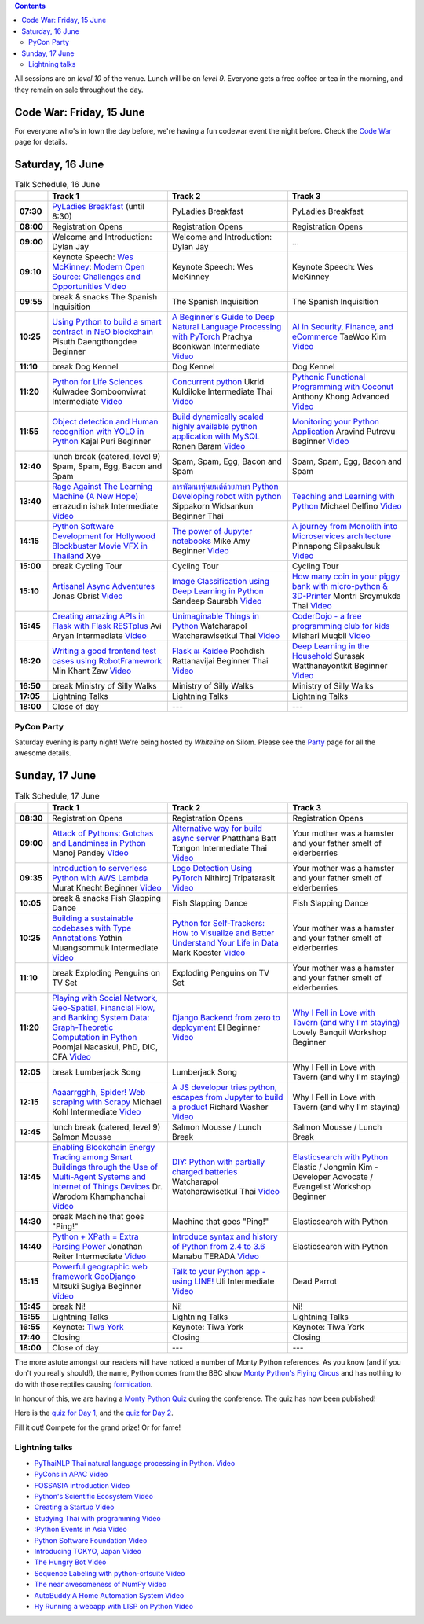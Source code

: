 .. title: Schedule
.. slug: schedule
.. date: 2018-05-29 14:59:34 UTC+07:00
.. tags:
.. category:
.. link:
.. description:
.. type: text

.. role:: speaker
.. role:: other
.. role:: registration
.. role:: blank
.. role:: break
.. role:: break-title
.. role:: workshop
   :class: workshop fa fa-laptop

.. role:: thai
   :class: thai fa fa-language

.. role:: beginner
   :class: beginner fa fa-child

.. role:: intermediate
   :class: intermediate fa fa-book

.. role:: advanced
   :class: advanced fa fa-graduation-cap

.. role:: youtube
   :class: fa fa-youtube fa-fw

.. contents::

All sessions are on *level 10* of the venue. Lunch will be on *level 9*.
Everyone gets a free coffee or tea in the morning, and they remain on sale throughout the day.

Code War: Friday, 15 June
=========================

For everyone who's in town the day before, we're having a fun
codewar event the night before.
Check the `Code War <../code-war>`_ page for details.

Saturday, 16 June
=================

.. list-table:: Talk Schedule, 16 June
   :stub-columns: 1
   :header-rows: 1
   :widths: 4 32 32 32
   :class: day1 table

   * -
     - Track 1
     - Track 2
     - Track 3

   * - 07:30
     - `PyLadies Breakfast`_ (until 8:30)
     - :blank:`PyLadies Breakfast`
     - :blank:`PyLadies Breakfast`

   * - 08:00
     - :registration:`Registration Opens`
     - :blank:`Registration Opens`
     - :blank:`Registration Opens`

   * - 09:00
     - :other:`Welcome and Introduction: Dylan Jay`
     - :blank:`Welcome and Introduction: Dylan Jay`
     - :blank:`...`

   * - 09:10
     - Keynote Speech: `Wes McKinney`_: `Modern Open Source: Challenges and Opportunities`_
       |Modern Open Source Challenges and Opportunities (video)|_
     - :blank:`Keynote Speech: Wes McKinney`
     - :blank:`Keynote Speech: Wes McKinney`

   * - 09:55
     - :break:`break & snacks` :break-title:`The Spanish Inquisition`
     - :blank:`The Spanish Inquisition`
     - :blank:`The Spanish Inquisition`

   * - 10:25
     - `Using Python to build a smart contract in NEO blockchain`_ :speaker:`Pisuth Daengthongdee`
       :beginner:`Beginner`
     - `A Beginner's Guide to Deep Natural Language Processing with PyTorch`_ :speaker:`Prachya Boonkwan`
       :intermediate:`Intermediate`
       |A Beginner's Guide to Deep Natural Language Processing with PyTorch (video)|_
     - `AI in Security, Finance, and eCommerce`_ :speaker:`TaeWoo Kim`
       |AI in Security, Finance, and eCommerce (video)|_

   * - 11:10
     - :break:`break` :break-title:`Dog Kennel`
     - :blank:`Dog Kennel`
     - :blank:`Dog Kennel`

   * - 11:20
     - `Python for Life Sciences`_ :speaker:`Kulwadee Somboonviwat`
       :intermediate:`Intermediate`
       |Python for Life Sciences (video)|_
     - `Concurrent python`_ :speaker:`Ukrid Kuldiloke`
       :intermediate:`Intermediate` :thai:`Thai`
       |Concurrent Python (video)|_
     - `Pythonic Functional Programming with Coconut`_ :speaker:`Anthony Khong`
       :advanced:`Advanced`
       |Pythonic Functional Programming with Coconut (video)|_

   * - 11:55
     - `Object detection and Human recognition with YOLO in Python`_ :speaker:`Kajal Puri`
       :beginner:`Beginner`
     - `Build dynamically scaled highly available python application with MySQL`_ :speaker:`Ronen Baram`
       |Build dynamically scaled highly available python application with MySQL (video)|_
     - `Monitoring your Python Application`_ :speaker:`Aravind Putrevu`
       :beginner:`Beginner`
       |Monitoring your Python Application (video)|_

   * - 12:40
     - :break:`lunch break (catered, level 9)` :break-title:`Spam, Spam, Egg, Bacon and Spam`
     - :blank:`Spam, Spam, Egg, Bacon and Spam`
     - :blank:`Spam, Spam, Egg, Bacon and Spam`

   * - 13:40
     - `Rage Against The Learning Machine (A New Hope)`_ :speaker:`errazudin ishak`
       :intermediate:`Intermediate`
       |Rage Against The Learning Machine (A New Hope) (video)|_
     - `การพัฒนาหุ่นยนต์ด้วยภาษา Python Developing robot with python`_ :speaker:`Sippakorn Widsankun`
       :beginner:`Beginner` :thai:`Thai`
     - `Teaching and Learning with Python`_ :speaker:`Michael Delfino`
       |Teaching and Learning with Python (video)|_

   * - 14:15
     - `Python Software Development for Hollywood Blockbuster Movie VFX in Thailand`_ :speaker:`Xye`
     - `The power of Jupyter notebooks`_ :speaker:`Mike Amy`
       :beginner:`Beginner`
       |The power of Jupyter notebooks (video)|_
     - `A journey from Monolith into Microservices architecture`_ :speaker:`Pinnapong Silpsakulsuk`
       |A journey from Monolith into Microservices architecture (video)|_

   * - 15:00
     - :break:`break` :break-title:`Cycling Tour`
     - :blank:`Cycling Tour`
     - :blank:`Cycling Tour`

   * - 15:10
     - `Artisanal Async Adventures`_ :speaker:`Jonas Obrist`
       |Artisanal Async Adventures (video)|_
     - `Image Classification using Deep Learning in Python`_ :speaker:`Sandeep Saurabh`
       |Image Classification using Deep Learning in Python (video)|_
     - `How many coin in your piggy bank with micro-python & 3D-Printer`_ :speaker:`Montri Sroymukda`
       :thai:`Thai`
       |How many coin in your piggy bank with micro-python & 3D-Printer (video)|_

   * - 15:45
     - `Creating amazing APIs in Flask with Flask RESTplus`_ :speaker:`Avi Aryan`
       :intermediate:`Intermediate`
       |Creating amazing APIs in Flask with Flask RESTplus (video)|_
     - `Unimaginable Things in Python`_ :speaker:`Watcharapol Watcharawisetkul`
       :thai:`Thai`
       |Unimaginable Things in Python [Thai] (video)|_
     - `CoderDojo - a free programming club for kids`_ :speaker:`Mishari Muqbil`
       |CoderDojo - a free programming club for kids (video)|_

   * - 16:20
     - `Writing a good frontend test cases using RobotFramework`_ :speaker:`Min Khant Zaw`
       |Writing a good frontend test cases using RobotFramework (video)|_
     - `Flask ณ Kaidee`_ :speaker:`Poohdish Rattanavijai`
       :beginner:`Beginner` :thai:`Thai`
       |Flask ณ Kaidee (video)|_
     - `Deep Learning in the Household`_ :speaker:`Surasak Watthanayontkit`
       :beginner:`Beginner`
       |Deep learning in the household (video)|_

   * - 16:50
     - :break:`break` :break-title:`Ministry of Silly Walks`
     - :blank:`Ministry of Silly Walks`
     - :blank:`Ministry of Silly Walks`

   * - 17:05
     - Lightning Talks
     - :blank:`Lightning Talks`
     - :blank:`Lightning Talks`

   * - 18:00
     - Close of day
     - ---
     - ---


PyCon Party
-----------

Saturday evening is party night! We're being hosted by *Whiteline* on Silom.
Please see the `Party </party>`_ page for all the awesome details.


Sunday, 17 June
===============

.. list-table:: Talk Schedule, 17 June
   :stub-columns: 1
   :header-rows: 1
   :widths: 4 32 32 32
   :class: day2 table

   * -
     - Track 1
     - Track 2
     - Track 3

   * - 08:30
     - :other:`Registration Opens`
     - :blank:`Registration Opens`
     - :blank:`Registration Opens`

   * - 09:00
     - `Attack of Pythons: Gotchas and Landmines in Python`_ :speaker:`Manoj Pandey`
       |Attack of Pythons Gotchas and Landmines in Python (video)|_
     - `Alternative way for build async server`_ :speaker:`Phatthana Batt Tongon`
       :intermediate:`Intermediate` :thai:`Thai`
       |Alternative way for build async server (video)|_
     - :blank:`Your mother was a hamster and your father smelt of elderberries`

   * - 09:35
     - `Introduction to serverless Python with AWS Lambda`_ :speaker:`Murat Knecht`
       :beginner:`Beginner`
       |Introduction to serverless Python with AWS Lambda (video)|_
     - `Logo Detection Using PyTorch`_ :speaker:`Nithiroj Tripatarasit`
       |Logo Detection Using PyTorch (video)|_
     - :blank:`Your mother was a hamster and your father smelt of elderberries`

   * - 10:05
     - :break:`break & snacks` :break-title:`Fish Slapping Dance`
     - :blank:`Fish Slapping Dance`
     - :blank:`Fish Slapping Dance`

   * - 10:25
     - `Building a sustainable codebases with Type Annotations`_ :speaker:`Yothin Muangsommuk`
       :intermediate:`Intermediate`
       |Building a sustainable codebases with Type Annotations (video)|_
     - `Python for Self-Trackers: How to Visualize and Better Understand Your Life in Data`_ :speaker:`Mark Koester`
       |Python for Self-Trackers How to Visualize and Better Understand Your Life in Data (video)|_
     - :blank:`Your mother was a hamster and your father smelt of elderberries`

   * - 11:10
     - :break:`break` :break-title:`Exploding Penguins on TV Set`
     - :blank:`Exploding Penguins on TV Set`
     - :blank:`Your mother was a hamster and your father smelt of elderberries`

   * - 11:20
     - `Playing with Social Network, Geo-Spatial, Financial Flow, and Banking System Data: Graph-Theoretic Computation in Python`_ :speaker:`Poomjai Nacaskul, PhD, DIC, CFA`
       |Graph-Theoretic Computation in Python (video)|_
     - `Django Backend from zero to deployment`_ :speaker:`El`
       :beginner:`Beginner`
       |Django Backend from zero to deployment (video)|_
     - `Why I Fell in Love with Tavern (and why I'm staying)`_ :speaker:`Lovely Banquil`
       :workshop:`Workshop` :beginner:`Beginner`

   * - 12:05
     - :break:`break` :break-title:`Lumberjack Song`
     - :blank:`Lumberjack Song`
     - :blank:`Why I Fell in Love with Tavern (and why I'm staying)`

   * - 12:15
     - `Aaaarrgghh, Spider! Web scraping with Scrapy`_ :speaker:`Michael Kohl`
       :intermediate:`Intermediate`
       |Aaaarrgghh, Spider! Web scraping with Scrapy (video)|_
     - `A JS developer tries python, escapes from Jupyter to build a product`_ :speaker:`Richard Washer`
       |A JS developer tries python, escapes from Jupyter to build a product (video)|_
     - :blank:`Why I Fell in Love with Tavern (and why I'm staying)`

   * - 12:45
     - :break:`lunch break (catered, level 9)` :break-title:`Salmon Mousse`
     - :blank:`Salmon Mousse /  Lunch Break`
     - :blank:`Salmon Mousse /  Lunch Break`

   * - 13:45
     - `Enabling Blockchain Energy Trading among Smart Buildings through the Use of Multi-Agent Systems and Internet of Things Devices`_
       :speaker:`Dr. Warodom Khamphanchai`
       |Enabling Blockchain Energy Trading among Smart Buildings ... (video)|_
     - `DIY: Python with partially charged batteries`_ :speaker:`Watcharapol Watcharawisetkul`
       :thai:`Thai`
       |DIY Python with partially charged batteries (video)|_
     - `Elasticsearch with Python`_ :speaker:`Elastic / Jongmin Kim - Developer Advocate / Evangelist`
       :workshop:`Workshop` :beginner:`Beginner`

   * - 14:30
     - :break:`break` :break-title:`Machine that goes "Ping!"`
     - :blank:`Machine that goes "Ping!"`
     - :blank:`Elasticsearch with Python`

   * - 14:40
     - `Python + XPath = Extra Parsing Power`_ :speaker:`Jonathan Reiter`
       :intermediate:`Intermediate`
       |Python + XPath = Extra Parsing Power (video)|_
     - `Introduce syntax and history of Python from 2.4 to 3.6`_ :speaker:`Manabu TERADA`
       |Introduce syntax and history of Python from 2.4 to 3.6 (video)|_
     - :blank:`Elasticsearch with Python`

   * - 15:15
     - `Powerful geographic web framework GeoDjango`_ :speaker:`Mitsuki Sugiya`
       :beginner:`Beginner`
       |Powerful geographic web framework GeoDjango (video)|_
     - `Talk to your Python app - using LINE!`_ :speaker:`Uli`
       :intermediate:`Intermediate`
       |Talk to your Python app - using LINE! (video)|_
     - :blank:`Dead Parrot`

   * - 15:45
     - :break:`break` :break-title:`Ni!`
     - :blank:`Ni!`
     - :blank:`Ni!`

   * - 15:55
     - Lightning Talks
     - :blank:`Lightning Talks`
     - :blank:`Lightning Talks`

   * - 16:55
     - Keynote: `Tiwa York`_
     - :blank:`Keynote: Tiwa York`
     - :blank:`Keynote: Tiwa York`

   * - 17:40
     - Closing
     - :blank:`Closing`
     - :blank:`Closing`

   * - 18:00
     - Close of day
     - ---
     - ---

The more astute amongst our readers will have noticed a number of Monty Python
references. As you know (and if you don't you really should!), the name, Python
comes from the BBC show
`Monty Python's Flying Circus <https://en.wikipedia.org/wiki/Monty_Python%27s_Flying_Circus>`_
and has nothing to do with those reptiles causing
`formication <https://en.wikipedia.org/wiki/Formication>`_.

In honour of this, we are having a
`Monty Python Quiz <https://www.surveymonkey.com/r/PLDK25P>`_ during the conference.
The quiz has now been published!

Here is the `quiz for Day 1 <https://www.surveymonkey.com/r/P8ZH839>`_,
and the `quiz for Day 2 <https://www.surveymonkey.com/r/PLDK25P>`_.

Fill it out! Compete for the grand prize! Or for fame!

.. _PyLadies Breakfast: ../talks#pyladies-breakfast
.. _Attack of Pythons\: Gotchas and Landmines in Python: ../talks#attack-of-pythons-gotchas-and-landmines-in-python
.. _Unimaginable Things in Python: ../talks#unimaginable-things-in-python
.. _How many coin in your piggy bank with micro-python & 3D-Printer: ../talks#how-many-coin-in-your-piggy-bank-with-micro-python-3d-printer
.. _Image Classification using Deep Learning in Python: ../talks#image-classification-using-deep-learning-in-python
.. _Deep Learning in the Household: ../talks#deep-learning-in-the-household
.. _Enabling Blockchain Energy Trading among Smart Buildings through the Use of Multi-Agent Systems and Internet of Things Devices: ../talks#enabling-blockchain-energy-trading-among-smart-buildings-through-the-use-of-multi-agent-systems-and-internet-of-things-devices
.. _Alternative way for build async server: ../talks#alternative-way-for-build-async-server
.. _Concurrent python: ../talks#concurrent-python
.. _API ไม่เสร็จ แต่หน้าบ้านต้องเสร็จนะครับ: ../talks#api
.. _Photographic Identification of Sea Turtle using Python and OpenCV: ../talks#photographic-identification-of-sea-turtle-using-python-and-opencv
.. _Writing a good frontend test cases using RobotFramework: ../talks#writing-a-good-frontend-test-cases-using-robotframework
.. _DIY\: Python with partially charged batteries: ../talks#diy-python-with-partially-charged-batteries
.. _A journey from Monolith into Microservices architecture: ../talks#a-journey-from-monolith-into-microservices-architecture
.. _How to make a better environment using Python: ../talks#how-to-make-a-better-environment-using-python
.. _Django Backend from zero to deployment: ../talks#django-backend-from-zero-to-deployment
.. _Powerful geographic web framework GeoDjango: ../talks#powerful-geographic-web-framework-geodjango
.. _AI in Security, Finance, and eCommerce: ../talks#ai-in-security-finance-and-ecommerce
.. _Logo Detection Using PyTorch: ../talks#logo-detection-using-pytorch
.. _Flask ณ Kaidee: ../talks#flask-kaidee
.. _Python + XPath = Extra Parsing Power: ../talks#python-xpath-extra-parsing-power
.. _Introduce syntax and history of Python from 2.4 to 3.6: ../talks#introduce-syntax-and-history-of-python-from-2-4-to-3-6
.. _A JS developer tries python, escapes from Jupyter to build a product: ../talks#a-js-developer-tries-python-escapes-from-jupyter-to-build-a-product
.. _The power of Jupyter notebooks: ../talks#the-power-of-jupyter-notebooks
.. _Python for Life Sciences: ../talks#python-for-life-sciences
.. _Python Software Development for Hollywood Blockbuster Movie VFX in Thailand: ../talks#python-software-development-for-hollywood-blockbuster-movie-vfx-in-thailand
.. _CoderDojo - a free programming club for kids: ../talks#coderdojo-a-free-programming-club-for-kids
.. _Rage Against The Learning Machine (A New Hope): ../talks#rage-against-the-learning-machine-a-new-hope
.. _Introduction to serverless Python with AWS Lambda: ../talks#introduction-to-serverless-python-with-aws-lambda
.. _Using Python to build a smart contract in NEO blockchain: ../talks#using-python-to-build-a-smart-contract-in-neo-blockchain
.. _Why I Fell in Love with Tavern (and why I'm staying): ../talks#why-i-fell-in-love-with-tavern-and-why-i-m-staying
.. _A Beginner's Guide to Deep Natural Language Processing with PyTorch: ../talks#a-beginner-s-guide-to-deep-natural-language-processing-with-pytorch
.. _Teaching and Learning with Python: ../talks#teaching-and-learning-with-python
.. _Talk to your Python app - using LINE!: ../talks#talk-to-your-python-app-using-line
.. _Aaaarrgghh, Spider! Web scraping with Scrapy: ../talks#aaaarrgghh-spider-web-scraping-with-scrapy
.. _Pythonic Functional Programming with Coconut: ../talks#pythonic-functional-programming-with-coconut
.. _Monitoring your Python Application: ../talks#monitoring-your-python-application
.. _Object detection and Human recognition with YOLO in Python: ../talks#object-detection-and-human-recognition-with-yolo-in-python
.. _Python for Self-Trackers\: How to Visualize and Better Understand Your Life in Data: ../talks#python-for-self-trackers-how-to-visualize-and-better-understand-your-life-in-data
.. _การพัฒนาหุ่นยนต์ด้วยภาษา Python Developing robot with python: ../talks#python-developing-robot-with-python
.. _Playing with Social Network, Geo-Spatial, Financial Flow, and Banking System Data\: Graph-Theoretic Computation in Python: ../talks#playing-with-social-network-geo-spatial-financial-flow-and-banking-system-data-graph-theoretic-computation-in-python
.. _Creating amazing APIs in Flask with Flask RESTplus: ../talks#creating-amazing-apis-in-flask-with-flask-restplus
.. _Build dynamically scaled highly available python application with MySQL: ../talks#build-dynamically-scaled-highly-available-python-application-with-mysql
.. _Building a sustainable codebases with Type Annotations: ../talks#building-a-sustainable-codebases-with-type-annotations
.. _Artisanal Async Adventures: ../talks#artisanal-async-adventures
.. _Elasticsearch with Python: ../talks#elasticsearch-with-python
.. _Wes McKinney: ../keynotes#wes-mckinney
.. _Modern Open Source\: Challenges and Opportunities: ../keynotes#wes-mckinney
.. _Tiwa York: ../keynotes#tiwa-york


Lightning talks
---------------


- |PyThaiNLP  Thai natural language processing in Python. (video)|_
- |PyCons in APAC (video)|_
- |FOSSASIA introduction (video)|_
- |Python's Scientific Ecosystem (video)|_
- |Creating a Startup (video)|_
- |Studying Thai with programming (video)|_
- |Python Events in Asia (video)|_
- |Python Software Foundation (video)|_
- |Introducing TOKYO, Japan (video)|_
- |The Hungry Bot (video)|_
- |Sequence Labeling with python-crfsuite (video)|_
- |The near awesomeness of NumPy (video)|_
- |AutoBuddy A Home Automation System (video)|_
- |Hy Running a webapp with LISP on Python (video)|_

.. |Attack of Pythons Gotchas and Landmines in Python (video)| replace:: :youtube:`Video`
.. _Attack of Pythons Gotchas and Landmines in Python (video): https://www.youtube.com/watch?v=u5AKobUPCas&?list=PLTv50MjNM7OpbcJbEs7EtfYGzliyPcMrV


.. |Unimaginable Things in Python [Thai] (video)| replace:: :youtube:`Video`
.. _Unimaginable Things in Python [Thai] (video): https://www.youtube.com/watch?v=SEjZyx3_wDY&?list=PLTv50MjNM7OpbcJbEs7EtfYGzliyPcMrV


.. |How many coin in your piggy bank with micro-python & 3D-Printer (video)| replace:: :youtube:`Video`
.. _How many coin in your piggy bank with micro-python & 3D-Printer (video): https://www.youtube.com/watch?v=Ze4VUVuQxHk&?list=PLTv50MjNM7OpbcJbEs7EtfYGzliyPcMrV


.. |Image Classification using Deep Learning in Python (video)| replace:: :youtube:`Video`
.. _Image Classification using Deep Learning in Python (video): https://www.youtube.com/watch?v=NaZPw-TmWEw&?list=PLTv50MjNM7OpbcJbEs7EtfYGzliyPcMrV


.. |Deep learning in the household (video)| replace:: :youtube:`Video`
.. _Deep learning in the household (video): https://www.youtube.com/watch?v=W2Hfqb5zNeM&?list=PLTv50MjNM7OpbcJbEs7EtfYGzliyPcMrV


.. |Alternative way for build async server (video)| replace:: :youtube:`Video`
.. _Alternative way for build async server (video): https://www.youtube.com/watch?v=pV2mC8HS3U8&?list=PLTv50MjNM7OpbcJbEs7EtfYGzliyPcMrV

.. |Continuous code quality with sonarqube (video)| replace:: :youtube:`Video`
.. _Continuous code quality with sonarqube (video): https://www.youtube.com/watch?v=IYSt96OAGyA&?list=PLTv50MjNM7OpbcJbEs7EtfYGzliyPcMrV


.. |Concurrent Python (video)| replace:: :youtube:`Video`
.. _Concurrent Python (video): https://www.youtube.com/watch?v=tHaA8iCOjis&?list=PLTv50MjNM7OpbcJbEs7EtfYGzliyPcMrV


.. |Writing a good frontend test cases using RobotFramework (video)| replace:: :youtube:`Video`
.. _Writing a good frontend test cases using RobotFramework (video): https://www.youtube.com/watch?v=zfk_q_bFsug&?list=PLTv50MjNM7OpbcJbEs7EtfYGzliyPcMrV


.. |DIY Python with partially charged batteries (video)| replace:: :youtube:`Video`
.. _DIY Python with partially charged batteries (video): https://www.youtube.com/watch?v=ivxwQ-DLAq0&?list=PLTv50MjNM7OpbcJbEs7EtfYGzliyPcMrV


.. |A journey from Monolith into Microservices architecture (video)| replace:: :youtube:`Video`
.. _A journey from Monolith into Microservices architecture (video): https://www.youtube.com/watch?v=kriJB5-gPhY&?list=PLTv50MjNM7OpbcJbEs7EtfYGzliyPcMrV


.. |Django Backend from zero to deployment (video)| replace:: :youtube:`Video`
.. _Django Backend from zero to deployment (video): https://www.youtube.com/watch?v=0Bfdny0tONc&?list=PLTv50MjNM7OpbcJbEs7EtfYGzliyPcMrV


.. |Powerful geographic web framework GeoDjango (video)| replace:: :youtube:`Video`
.. _Powerful geographic web framework GeoDjango (video): https://www.youtube.com/watch?v=Kx3XImifOi4&?list=PLTv50MjNM7OpbcJbEs7EtfYGzliyPcMrV


.. |Flask ณ Kaidee (video)| replace:: :youtube:`Video`
.. _Flask ณ Kaidee (video): https://www.youtube.com/watch?v=Q8BpFURl03M&?list=PLTv50MjNM7OpbcJbEs7EtfYGzliyPcMrV


.. |Python + XPath = Extra Parsing Power (video)| replace:: :youtube:`Video`
.. _Python + XPath = Extra Parsing Power (video): https://www.youtube.com/watch?v=WswN2V9D2rQ&?list=PLTv50MjNM7OpbcJbEs7EtfYGzliyPcMrV


.. |Introduce syntax and history of Python from 2.4 to 3.6 (video)| replace:: :youtube:`Video`
.. _Introduce syntax and history of Python from 2.4 to 3.6 (video): https://www.youtube.com/watch?v=-tTTt8XBcJ4&?list=PLTv50MjNM7OpbcJbEs7EtfYGzliyPcMrV


.. |A JS developer tries python, escapes from Jupyter to build a product (video)| replace:: :youtube:`Video`
.. _A JS developer tries python, escapes from Jupyter to build a product (video): https://www.youtube.com/watch?v=cBP-oP0Xjzs&?list=PLTv50MjNM7OpbcJbEs7EtfYGzliyPcMrV


.. |The power of Jupyter notebooks (video)| replace:: :youtube:`Video`
.. _The power of Jupyter notebooks (video): https://www.youtube.com/watch?v=ZQcmEqnkDXY&?list=PLTv50MjNM7OpbcJbEs7EtfYGzliyPcMrV


.. |Python for Life Sciences (video)| replace:: :youtube:`Video`
.. _Python for Life Sciences (video): https://www.youtube.com/watch?v=ypH9SODAn-8&?list=PLTv50MjNM7OpbcJbEs7EtfYGzliyPcMrV


.. |CoderDojo - a free programming club for kids (video)| replace:: :youtube:`Video`
.. _CoderDojo - a free programming club for kids (video): https://www.youtube.com/watch?v=luhbpb6NMxc&?list=PLTv50MjNM7OpbcJbEs7EtfYGzliyPcMrV


.. |Rage Against The Learning Machine (A New Hope) (video)| replace:: :youtube:`Video`
.. _Rage Against The Learning Machine (A New Hope) (video): https://www.youtube.com/watch?v=NbQ_RR1X-KI&?list=PLTv50MjNM7OpbcJbEs7EtfYGzliyPcMrV


.. |A Beginner's Guide to Deep Natural Language Processing with PyTorch (video)| replace:: :youtube:`Video`
.. _A Beginner's Guide to Deep Natural Language Processing with PyTorch (video): https://www.youtube.com/watch?v=H7LQmrw7GhE&?list=PLTv50MjNM7OpbcJbEs7EtfYGzliyPcMrV


.. |Teaching and Learning with Python (video)| replace:: :youtube:`Video`
.. _Teaching and Learning with Python (video): https://www.youtube.com/watch?v=9-Bf3YAwedg&?list=PLTv50MjNM7OpbcJbEs7EtfYGzliyPcMrV


.. |Talk to your Python app - using LINE! (video)| replace:: :youtube:`Video`
.. _Talk to your Python app - using LINE! (video): https://www.youtube.com/watch?v=Z8iwaVizc-Y&?list=PLTv50MjNM7OpbcJbEs7EtfYGzliyPcMrV


.. |Aaaarrgghh, Spider! Web scraping with Scrapy (video)| replace:: :youtube:`Video`
.. _Aaaarrgghh, Spider! Web scraping with Scrapy (video): https://www.youtube.com/watch?v=S7LTJjDxS_Y&?list=PLTv50MjNM7OpbcJbEs7EtfYGzliyPcMrV


.. |Pythonic Functional Programming with Coconut (video)| replace:: :youtube:`Video`
.. _Pythonic Functional Programming with Coconut (video): https://www.youtube.com/watch?v=24DWw6Ozkvo&?list=PLTv50MjNM7OpbcJbEs7EtfYGzliyPcMrV


.. |Monitoring your Python Application (video)| replace:: :youtube:`Video`
.. _Monitoring your Python Application (video): https://www.youtube.com/watch?v=3VGJ4nxyCZs&?list=PLTv50MjNM7OpbcJbEs7EtfYGzliyPcMrV


.. |PyThaiNLP  Thai natural language processing in Python. (video)| replace:: PyThaiNLP  Thai natural language processing in Python. :youtube:`Video`
.. _PyThaiNLP  Thai natural language processing in Python. (video): https://www.youtube.com/watch?v=fKM9lTcyXLA&?list=PLTv50MjNM7OpbcJbEs7EtfYGzliyPcMrV


.. |Creating amazing APIs in Flask with Flask RESTplus (video)| replace:: :youtube:`Video`
.. _Creating amazing APIs in Flask with Flask RESTplus (video): https://www.youtube.com/watch?v=hftiDvdCh4c&?list=PLTv50MjNM7OpbcJbEs7EtfYGzliyPcMrV


.. |Build dynamically scaled highly available python application with MySQL (video)| replace:: :youtube:`Video`
.. _Build dynamically scaled highly available python application with MySQL (video): https://www.youtube.com/watch?v=G5018C0kIuM&?list=PLTv50MjNM7OpbcJbEs7EtfYGzliyPcMrV


.. |Building a sustainable codebases with Type Annotations (video)| replace:: :youtube:`Video`
.. _Building a sustainable codebases with Type Annotations (video): https://www.youtube.com/watch?v=r3R1VQa4xPk&?list=PLTv50MjNM7OpbcJbEs7EtfYGzliyPcMrV


.. |Artisanal Async Adventures (video)| replace:: :youtube:`Video`
.. _Artisanal Async Adventures (video): https://www.youtube.com/watch?v=jEZ__hyl7Eg&?list=PLTv50MjNM7OpbcJbEs7EtfYGzliyPcMrV


.. |PyCons in APAC (video)| replace:: PyCons in APAC :youtube:`Video`
.. _PyCons in APAC (video): https://www.youtube.com/watch?v=j0EIxICtKd4&?list=PLTv50MjNM7OpbcJbEs7EtfYGzliyPcMrV


.. |FOSSASIA introduction (video)| replace:: FOSSASIA introduction :youtube:`Video`
.. _FOSSASIA introduction (video): https://www.youtube.com/watch?v=qvs_vZ_n6e0&?list=PLTv50MjNM7OpbcJbEs7EtfYGzliyPcMrV


.. |Modern Open Source Challenges and Opportunities (video)| replace:: :youtube:`Video`
.. _Modern Open Source Challenges and Opportunities (video): https://www.youtube.com/watch?v=dVB7RRu2Yo0&?list=PLTv50MjNM7OpbcJbEs7EtfYGzliyPcMrV


.. |Python's Scientific Ecosystem (video)| replace:: Python's Scientific Ecosystem :youtube:`Video`
.. _Python's Scientific Ecosystem (video): https://www.youtube.com/watch?v=lZ4lun8RNVw&?list=PLTv50MjNM7OpbcJbEs7EtfYGzliyPcMrV


.. |Creating a Startup (video)| replace:: Creating a Startup :youtube:`Video`
.. _Creating a Startup (video): https://www.youtube.com/watch?v=b_P2X7jBhIA&?list=PLTv50MjNM7OpbcJbEs7EtfYGzliyPcMrV


.. |Studying Thai with programming (video)| replace:: Studying Thai with programming :youtube:`Video`
.. _Studying Thai with programming (video): https://www.youtube.com/watch?v=4SJXvbsACwo&?list=PLTv50MjNM7OpbcJbEs7EtfYGzliyPcMrV


.. |Python Events in Asia (video)| replace:: :Python Events in Asia :youtube:`Video`
.. _Python Events in Asia (video): https://www.youtube.com/watch?v=T10xitkbfEU&?list=PLTv50MjNM7OpbcJbEs7EtfYGzliyPcMrV


.. |Python Software Foundation (video)| replace:: Python Software Foundation :youtube:`Video`
.. _Python Software Foundation (video): https://www.youtube.com/watch?v=UoQdqmqRxc4&?list=PLTv50MjNM7OpbcJbEs7EtfYGzliyPcMrV


.. |Introducing TOKYO, Japan (video)| replace:: Introducing TOKYO, Japan :youtube:`Video`
.. _Introducing TOKYO, Japan (video): https://www.youtube.com/watch?v=44s2VlGE7FM&?list=PLTv50MjNM7OpbcJbEs7EtfYGzliyPcMrV


.. |The Hungry Bot (video)| replace:: The Hungry Bot :youtube:`Video`
.. _The Hungry Bot (video): https://www.youtube.com/watch?v=cXmIUXExLME&?list=PLTv50MjNM7OpbcJbEs7EtfYGzliyPcMrV


.. |Sequence Labeling with python-crfsuite (video)| replace:: Sequence Labeling with python-crfsuite :youtube:`Video`
.. _Sequence Labeling with python-crfsuite (video): https://www.youtube.com/watch?v=s4hZplSq-jo&?list=PLTv50MjNM7OpbcJbEs7EtfYGzliyPcMrV


.. |The near awesomeness of NumPy (video)| replace:: The near awesomeness of NumPy :youtube:`Video`
.. _The near awesomeness of NumPy (video): https://www.youtube.com/watch?v=7L44vaNlULE&?list=PLTv50MjNM7OpbcJbEs7EtfYGzliyPcMrV


.. |AutoBuddy A Home Automation System (video)| replace:: AutoBuddy A Home Automation System :youtube:`Video`
.. _AutoBuddy A Home Automation System (video): https://www.youtube.com/watch?v=OjaRm5-vH1M&?list=PLTv50MjNM7OpbcJbEs7EtfYGzliyPcMrV


.. |Enabling Blockchain Energy Trading among Smart Buildings ... (video)| replace:: :youtube:`Video`
.. _Enabling Blockchain Energy Trading among Smart Buildings ... (video): https://www.youtube.com/watch?v=Q3KyLEaX3rk&?list=PLTv50MjNM7OpbcJbEs7EtfYGzliyPcMrV


.. |AI in Security, Finance, and eCommerce (video)| replace:: :youtube:`Video`
.. _AI in Security, Finance, and eCommerce (video): https://www.youtube.com/watch?v=W2IkJjPXTDY&?list=PLTv50MjNM7OpbcJbEs7EtfYGzliyPcMrV


.. |Logo Detection Using PyTorch (video)| replace:: :youtube:`Video`
.. _Logo Detection Using PyTorch (video): https://www.youtube.com/watch?v=TIRe2nFobxE&?list=PLTv50MjNM7OpbcJbEs7EtfYGzliyPcMrV


.. |Hy Running a webapp with LISP on Python (video)| replace:: Hy Running a webapp with LISP on Python :youtube:`Video`
.. _Hy Running a webapp with LISP on Python (video): https://www.youtube.com/watch?v=Bwmz-Z2SQeo&?list=PLTv50MjNM7OpbcJbEs7EtfYGzliyPcMrV


.. |Python for Self-Trackers How to Visualize and Better Understand Your Life in Data (video)| replace:: :youtube:`Video`
.. _Python for Self-Trackers How to Visualize and Better Understand Your Life in Data (video): https://www.youtube.com/watch?v=wHuHC1VflZ8&?list=PLTv50MjNM7OpbcJbEs7EtfYGzliyPcMrV


.. |Graph-Theoretic Computation in Python (video)| replace:: :youtube:`Video`
.. _Graph-Theoretic Computation in Python (video): https://www.youtube.com/watch?v=1-aSxYDiyZM&?list=PLTv50MjNM7OpbcJbEs7EtfYGzliyPcMrV


.. |Introduction to serverless Python with AWS Lambda (video)| replace:: :youtube:`Video`
.. _Introduction to serverless Python with AWS Lambda (video): https://www.youtube.com/watch?v=NPsp_MwhUiI&?list=PLTv50MjNM7OpbcJbEs7EtfYGzliyPcMrV

